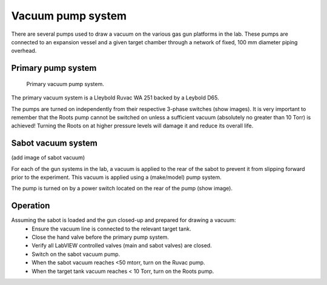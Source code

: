 .. Xraydocs documentation master file, created by
   sphinx-quickstart on Mon Apr  8 07:40:49 2019.
   You can adapt this file completely to your liking, but it should at least
   contain the root `toctree` directive.

Vacuum pump system
==================
There are several pumps used to draw a vacuum on the various gas gun platforms in the lab. These pumps are connected to an expansion vessel and a given target chamber through a network of fixed, 100 mm diameter piping overhead.

Primary pump system
-------------------
.. figure:: pumps.jpg
   :width: 400
   :alt: Photo of primary vacuum pump system

   Primary vacuum pump system.

The primary vacuum system is a Lleybold Ruvac WA 251 backed by a Leybold D65.

The pumps are turned on independently from their respective 3-phase switches (show images). It is very important to remember that the Roots pump cannot be switched on unless a sufficient vacuum (absolutely no greater than 10 Torr) is achieved! Turning the Roots on at higher pressure levels will damage it and reduce its overall life.

Sabot vacuum system
-------------------
(add image of sabot vacuum)

For each of the gun systems in the lab, a vacuum is applied to the rear of the sabot to prevent it from slipping forward prior to the experiment. This vacuum is applied using a (make/model) pump system.

The pump is turned on by a power switch located on the rear of the pump (show image).


Operation
---------
Assuming the sabot is loaded and the gun closed-up and prepared for drawing a vacuum:
 - Ensure the vacuum line is connected to the relevant target tank.
 - Close the hand valve before the primary pump system.
 - Verify all LabVIEW controlled valves (main and sabot valves) are closed.
 - Switch on the sabot vacuum pump.
 - When the sabot vacuum reaches <50 mtorr, turn on the Ruvac pump.
 - When the target tank vacuum reaches < 10 Torr, turn on the Roots pump.